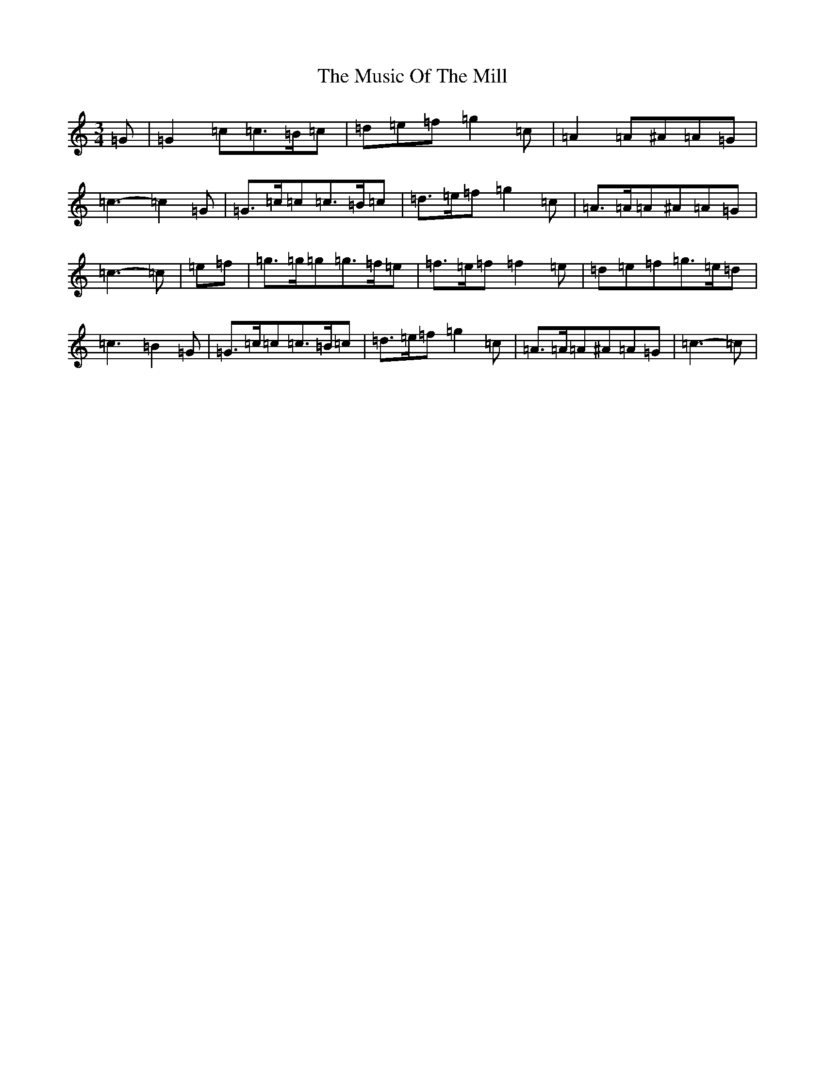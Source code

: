 X: 15099
T: Music Of The Mill, The
S: https://thesession.org/tunes/5323#setting5323
Z: C Major
R: waltz
M:3/4
L:1/8
K: C Major
=G|=G2=c=c>=B=c|=d=e=f=g2=c|=A2=A^A=A=G|=c3-=c2=G|=G>=c=c=c>=B=c|=d>=e=f=g2=c|=A>=A=A^A=A=G|=c3-=c|=e=f|=g>=g=g=g>=f=e|=f>=e=f=f2=e|=d=e=f=g>=e=d|=c3=B2=G|=G>=c=c=c>=B=c|=d>=e=f=g2=c|=A>=A=A^A=A=G|=c3-=c|